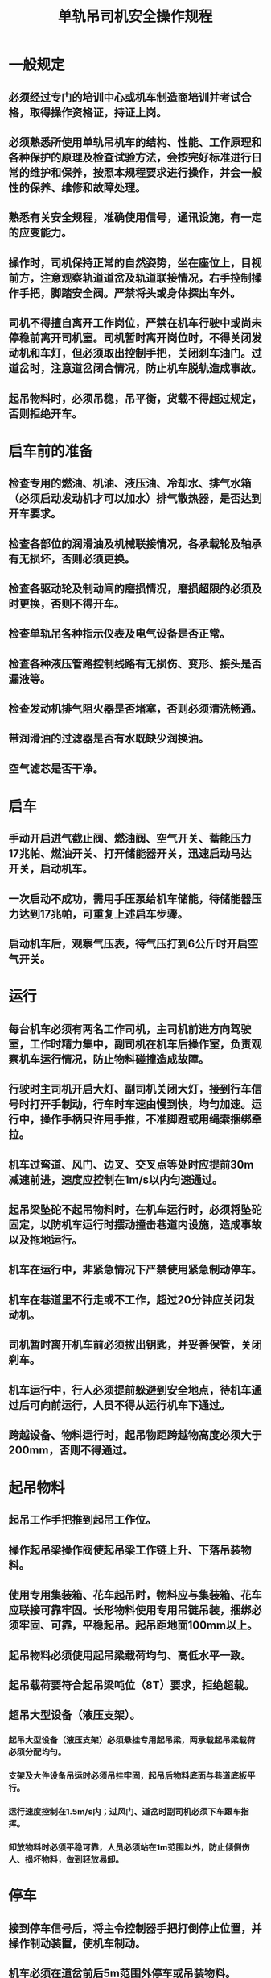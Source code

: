 :PROPERTIES:
:ID:       84fc544a-0871-4a13-9741-49742fccaa73
:END:
#+title: 单轨吊司机安全操作规程
* 一般规定
** 必须经过专门的培训中心或机车制造商培训并考试合格，取得操作资格证，持证上岗。
** 必须熟悉所使用单轨吊机车的结构、性能、工作原理和各种保护的原理及检查试验方法，会按完好标准进行日常的维护和保养，按照本规程要求进行操作，并会一般性的保养、维修和故障处理。
** 熟悉有关安全规程，准确使用信号，通讯设施，有一定的应变能力。
** 操作时，司机保持正常的自然姿势，坐在座位上，目视前方，注意观察轨道道岔及轨道联接情况，右手控制操作手把，脚踏安全阀。严禁将头或身体探出车外。
** 司机不得擅自离开工作岗位，严禁在机车行驶中或尚未停稳前离开司机室。司机暂时离开岗位时，不得关闭发动机和车灯，但必须取出控制手把，关闭刹车油门。过道岔时，注意道岔闭合情况，防止机车脱轨造成事故。
** 起吊物料时，必须吊稳，吊平衡，货载不得超过规定，否则拒绝开车。
* 启车前的准备
** 检查专用的燃油、机油、液压油、冷却水、排气水箱（必须启动发动机才可以加水）排气散热器，是否达到开车要求。
** 检查各部位的润滑油及机械联接情况，各承载轮及轴承有无损坏，否则必须更换。
** 检查各驱动轮及制动闸的磨损情况，磨损超限的必须及时更换，否则不得开车。
** 检查单轨吊各种指示仪表及电气设备是否正常。
** 检查各种液压管路控制线路有无损伤、变形、接头是否漏液等。
** 检查发动机排气阻火器是否堵塞，否则必须清洗畅通。
** 带润滑油的过滤器是否有水既缺少润换油。
** 空气滤芯是否干净。
* 启车
** 手动开启进气截止阀、燃油阀、空气开关、蓄能压力17兆帕、燃油开关、打开储能器开关，迅速启动马达开关，启动机车。
** 一次启动不成功，需用手压泵给机车储能，待储能器压力达到17兆帕，可重复上述启车步骤。
** 启动机车后，观察气压表，待气压打到6公斤时开启空气开关。
* 运行
** 每台机车必须有两名工作司机，主司机前进方向驾驶室，工作时精力集中，副司机在机车后操作室，负责观察机车运行情况，防止物料碰撞造成故障。
** 行驶时主司机开启大灯、副司机关闭大灯，接到行车信号时打开手制动，行车时车速由慢到快，均匀加速。运行中，操作手柄只许用手推，不准脚蹬或用绳索捆绑牵拉。
** 机车过弯道、风门、边叉、交叉点等处时应提前30m减速前进，速度应控制在1m/s以内匀速通过。
** 起吊梁坠砣不起吊物料时，在机车运行时，必须将坠砣固定，以防机车运行时摆动撞击巷道内设施，造成事故以及拖地运行。
** 机车在运行中，非紧急情况下严禁使用紧急制动停车。
** 机车在巷道里不行走或不工作，超过20分钟应关闭发动机。
** 司机暂时离开机车前必须拔出钥匙，并妥善保管，关闭刹车。
** 机车运行中，行人必须提前躲避到安全地点，待机车通过后可向前运行，人员不得从运行机车下通过。
** 跨越设备、物料运行时，起吊物距跨越物高度必须大于200mm，否则不得通过。
* 起吊物料
** 起吊工作手把推到起吊工作位。
** 操作起吊梁操作阀使起吊梁工作链上升、下落吊装物料。
** 使用专用集装箱、花车起吊时，物料应与集装箱、花车应联接可靠牢固。长形物料使用专用吊链吊装，捆绑必须牢固、可靠，平稳起吊。起吊距地面100mm以上。
** 起吊物料必须使用起吊梁载荷均匀、高低水平一致。
** 起吊载荷要符合起吊梁吨位（8T）要求，拒绝超载。
** 超吊大型设备（液压支架）。
*** 起吊大型设备（液压支架）必须悬挂专用起吊梁，两承载起吊梁载荷必须分配均匀。
*** 支架及大件设备吊运时必须吊挂牢固，起吊后物料底面与巷道底板平行。
*** 运行速度控制在1.5m/s内；过风门、道岔时副司机必须下车跟车指挥。
*** 卸放物料时必须平稳可靠，人员必须站在1m范围以外，防止倾倒伤人、损坏物料，做到轻放易卸。
* 停车
** 接到停车信号后，将主令控制器手把打倒停止位置，并操作制动装置，使机车制动。
** 机车必须在道岔前后5m范围外停车或吊装物料。
** 让机车怠速运转1分钟后方可熄灭柴油机。
** 当气温低于0℃时，停车后必须放掉水箱内的水，以防冻坏柴油机。
** 停车后必须拔下手把并妥善保管。
* 交班
** 现场交接班并保持机车卫生，向下班司机简述上班机车运行及故障情况。
** 仔细填写各种记录，写清机车运行情况、存在问题，并向区值班汇报。
